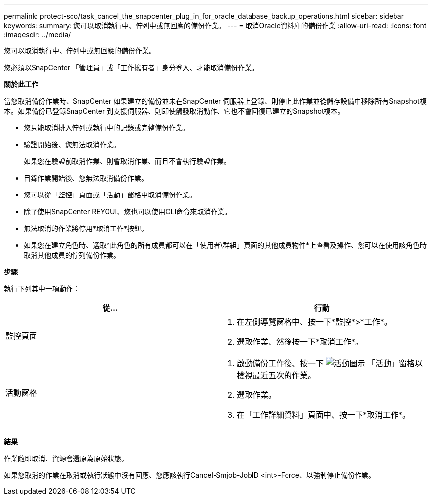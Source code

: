 ---
permalink: protect-sco/task_cancel_the_snapcenter_plug_in_for_oracle_database_backup_operations.html 
sidebar: sidebar 
keywords:  
summary: 您可以取消執行中、佇列中或無回應的備份作業。 
---
= 取消Oracle資料庫的備份作業
:allow-uri-read: 
:icons: font
:imagesdir: ../media/


[role="lead"]
您可以取消執行中、佇列中或無回應的備份作業。

您必須以SnapCenter 「管理員」或「工作擁有者」身分登入、才能取消備份作業。

*關於此工作*

當您取消備份作業時、SnapCenter 如果建立的備份並未在SnapCenter 伺服器上登錄、則停止此作業並從儲存設備中移除所有Snapshot複本。如果備份已登錄SnapCenter 到支援伺服器、則即使觸發取消動作、它也不會回復已建立的Snapshot複本。

* 您只能取消排入佇列或執行中的記錄或完整備份作業。
* 驗證開始後、您無法取消作業。
+
如果您在驗證前取消作業、則會取消作業、而且不會執行驗證作業。

* 目錄作業開始後、您無法取消備份作業。
* 您可以從「監控」頁面或「活動」窗格中取消備份作業。
* 除了使用SnapCenter REYGUI、您也可以使用CLI命令來取消作業。
* 無法取消的作業將停用*取消工作*按鈕。
* 如果您在建立角色時、選取*此角色的所有成員都可以在「使用者\群組」頁面的其他成員物件*上查看及操作、您可以在使用該角色時取消其他成員的佇列備份作業。


*步驟*

執行下列其中一項動作：

|===
| 從... | 行動 


 a| 
監控頁面
 a| 
. 在左側導覽窗格中、按一下*監控*>*工作*。
. 選取作業、然後按一下*取消工作*。




 a| 
活動窗格
 a| 
. 啟動備份工作後、按一下 image:../media/activity_pane_icon.gif["活動圖示"] 「活動」窗格以檢視最近五次的作業。
. 選取作業。
. 在「工作詳細資料」頁面中、按一下*取消工作*。


|===
*結果*

作業隨即取消、資源會還原為原始狀態。

如果您取消的作業在取消或執行狀態中沒有回應、您應該執行Cancel-Smjob-JobID <int>-Force、以強制停止備份作業。
